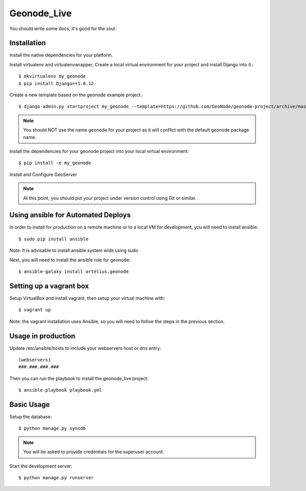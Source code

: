 Geonode_Live
========================

You should write some docs, it's good for the soul.

Installation
------------

Install the native dependencies for your platform.

Install virtualenv and virtualenvwrapper, Create a local virtual environment for your project and install Django into it.::

    $ mkvirtualenv my_geonode
    $ pip install Django==1.8.12

Create a new template based on the geonode example project.::
    
    $ django-admin.py startproject my_geonode --template=https://github.com/GeoNode/geonode-project/archive/master.zip -epy,rst,yml -n Vagrantfile

.. note:: You should NOT use the name geonode for your project as it will conflict with the default geonode package name.

Install the dependencies for your geonode project into your local virtual environment::

    $ pip install -e my_geonode

Install and Configure GeoServer

.. note:: At this point, you should put your project under version control using Git or similar.

Using ansible for Automated Deploys
-----------------------------------

In order to install for production on a remote machine or to a local VM for development, you will need to install ansible::

     $ sudo pip install ansible

Note: It is advisable to install ansible system wide using sudo

Next, you will need to install the ansible role for geonode::

     $ ansible-galaxy install ortelius.geonode

Setting up a vagrant box
-------------------------

Setup VirtualBox and install vagrant, then setup your virtual machine with::

    $ vagrant up

Note: the vagrant installation uses Ansible, so you will need to follow the steps in the previous section.

Usage in production
-------------------

Update /etc/ansible/hosts to include your webservers host or dns entry::

    [webservers]
    ###.###.###.###

Then you can run the playbook to install the geonode_live  project::

    $ ansible-playbook playbook.yml

Basic Usage
-----------

Setup the database::

    $ python manage.py syncdb

.. note:: You will be asked to provide credentials for the superuser account.

Start the development server::

    $ python manage.py runserver
